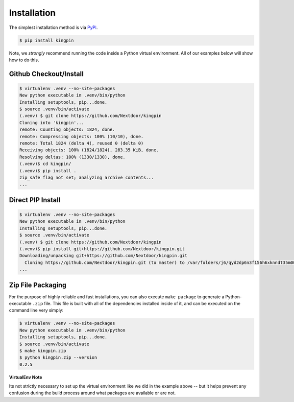 Installation
------------

The simplest installation method is via
`PyPI <https://pypi.python.org/pypi/kingpin>`__.

.. code-block:: bash

    $ pip install kingpin

Note, we *strongly* recommend running the code inside a Python virtual
environment. All of our examples below will show how to do this.

Github Checkout/Install
~~~~~~~~~~~~~~~~~~~~~~~

.. code-block:: bash

    $ virtualenv .venv --no-site-packages
    New python executable in .venv/bin/python
    Installing setuptools, pip...done.
    $ source .venv/bin/activate
    (.venv) $ git clone https://github.com/Nextdoor/kingpin
    Cloning into 'kingpin'...
    remote: Counting objects: 1824, done.
    remote: Compressing objects: 100% (10/10), done.
    remote: Total 1824 (delta 4), reused 0 (delta 0)
    Receiving objects: 100% (1824/1824), 283.35 KiB, done.
    Resolving deltas: 100% (1330/1330), done.
    (.venv)$ cd kingpin/
    (.venv)$ pip install .
    zip_safe flag not set; analyzing archive contents...
    ...

Direct PIP Install
~~~~~~~~~~~~~~~~~~

.. code-block:: bash

    $ virtualenv .venv --no-site-packages
    New python executable in .venv/bin/python
    Installing setuptools, pip...done.
    $ source .venv/bin/activate
    (.venv) $ git clone https://github.com/Nextdoor/kingpin
    (.venv)$ pip install git+https://github.com/Nextdoor/kingpin.git
    Downloading/unpacking git+https://github.com/Nextdoor/kingpin.git
      Cloning https://github.com/Nextdoor/kingpin.git (to master) to /var/folders/j6/qyd2dp6n3f156h6xknndt35m00010b/T/pip-H9LwNt-build
    ...

Zip File Packaging
~~~~~~~~~~~~~~~~~~

For the purpose of highly reliable and fast installations, you can also execute
``make package`` to generate a Python-executable ``.zip`` file. This file is built
with all of the dependencies installed inside of it, and can be executed on the
command line very simply:

.. code-block:: bash

    $ virtualenv .venv --no-site-packages
    New python executable in .venv/bin/python
    Installing setuptools, pip...done.
    $ source .venv/bin/activate
    $ make kingpin.zip
    $ python kingpin.zip --version
    0.2.5

**VirtualEnv Note**

Its not strictly necessary to set up the virtual environment like we did in the
example above -- but it helps prevent any confusion during the build
process around what packages are available or are not.
